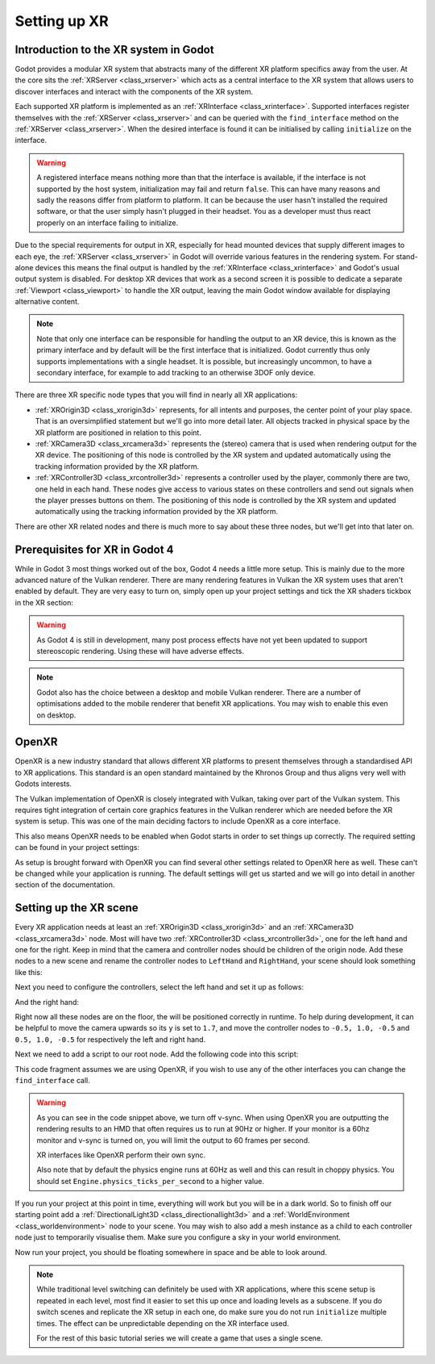 .. _doc_setting_up_xr:

Setting up XR
=============

Introduction to the XR system in Godot
--------------------------------------

Godot provides a modular XR system that abstracts many of the different XR platform specifics away from the user.
At the core sits the :ref:`XRServer <class_xrserver>` which acts as a central interface to the XR system that allows users to discover interfaces and interact with the components of the XR system.

Each supported XR platform is implemented as an :ref:`XRInterface <class_xrinterface>`. Supported interfaces register themselves with the :ref:`XRServer <class_xrserver>` and can be queried with the ``find_interface`` method on the :ref:`XRServer <class_xrserver>`. When the desired interface is found it can be initialised by calling ``initialize`` on the interface.

.. warning::
    A registered interface means nothing more than that the interface is available, if the interface is not supported by the host system, initialization may fail and return ``false``. This can have many reasons and sadly the reasons differ from platform to platform. It can be because the user hasn't installed the required software, or that the user simply hasn't plugged in their headset. You as a developer must thus react properly on an interface failing to initialize.

Due to the special requirements for output in XR, especially for head mounted devices that supply different images to each eye, the :ref:`XRServer <class_xrserver>` in Godot will override various features in the rendering system. For stand-alone devices this means the final output is handled by the :ref:`XRInterface <class_xrinterface>` and Godot's usual output system is disabled. For desktop XR devices that work as a second screen it is possible to dedicate a separate :ref:`Viewport <class_viewport>` to handle the XR output, leaving the main Godot window available for displaying alternative content.

.. note::
    Note that only one interface can be responsible for handling the output to an XR device, this is known as the primary interface and by default will be the first interface that is initialized. Godot currently thus only supports implementations with a single headset.
    It is possible, but increasingly uncommon, to have a secondary interface, for example to add tracking to an otherwise 3DOF only device.

There are three XR specific node types that you will find in nearly all XR applications:

- :ref:`XROrigin3D <class_xrorigin3d>` represents, for all intents and purposes, the center point of your play space. That is an oversimplified statement but we'll go into more detail later. All objects tracked in physical space by the XR platform are positioned in relation to this point.
- :ref:`XRCamera3D <class_xrcamera3d>` represents the (stereo) camera that is used when rendering output for the XR device. The positioning of this node is controlled by the XR system and updated automatically using the tracking information provided by the XR platform.
- :ref:`XRController3D <class_xrcontroller3d>` represents a controller used by the player, commonly there are two, one held in each hand. These nodes give access to various states on these controllers and send out signals when the player presses buttons on them. The positioning of this node is controlled by the XR system and updated automatically using the tracking information provided by the XR platform.

There are other XR related nodes and there is much more to say about these three nodes, but we'll get into that later on.

Prerequisites for XR in Godot 4
-------------------------------

While in Godot 3 most things worked out of the box, Godot 4 needs a little more setup. This is mainly due to the more advanced nature of the Vulkan renderer. There are many rendering features in Vulkan the XR system uses that aren't enabled by default. They are very easy to turn on, simply open up your project settings and tick the XR shaders tickbox in the XR section:

.. image:: img/xr_shaders.png

.. warning::
    As Godot 4 is still in development, many post process effects have not yet been updated to support stereoscopic rendering. Using these will have adverse effects.

.. note::
    Godot also has the choice between a desktop and mobile Vulkan renderer. There are a number of optimisations added to the mobile renderer that benefit XR applications. You may wish to enable this even on desktop.

OpenXR
------

OpenXR is a new industry standard that allows different XR platforms to present themselves through a standardised API to XR applications. This standard is an open standard maintained by the Khronos Group and thus aligns very well with Godots interests.

The Vulkan implementation of OpenXR is closely integrated with Vulkan, taking over part of the Vulkan system. This requires tight integration of certain core graphics features in the Vulkan renderer which are needed before the XR system is setup. This was one of the main deciding factors to include OpenXR as a core interface.

This also means OpenXR needs to be enabled when Godot starts in order to set things up correctly. The required setting can be found in your project settings:

.. image:: img/openxr_settings.png

As setup is brought forward with OpenXR you can find several other settings related to OpenXR here as well. These can't be changed while your application is running.
The default settings will get us started and we will go into detail in another section of the documentation.

Setting up the XR scene
-----------------------

Every XR application needs at least an :ref:`XROrigin3D <class_xrorigin3d>` and an :ref:`XRCamera3D <class_xrcamera3d>` node. Most will have two :ref:`XRController3D <class_xrcontroller3d>`, one for the left hand and one for the right. Keep in mind that the camera and controller nodes should be children of the origin node. Add these nodes to a new scene and rename the controller nodes to ``LeftHand`` and ``RightHand``, your scene should look something like this:

.. image:: img/xr_basic_scene.png

Next you need to configure the controllers, select the left hand and set it up as follows:

.. image:: img/xr_left_hand.png

And the right hand:

.. image:: img/xr_right_hand.png

Right now all these nodes are on the floor, the will be positioned correctly in runtime. To help during development, it can be helpful to move the camera upwards so its ``y`` is set to ``1.7``, and move the controller nodes to ``-0.5, 1.0, -0.5`` and ``0.5, 1.0, -0.5`` for respectively the left and right hand.

Next we need to add a script to our root node. Add the following code into this script:

.. tabs::
  .. code-tab:: gdscript GDScript

    extends Node3D

    var interface: XRInterface

    func _ready():
        interface = XRServer.find_interface("OpenXR")
        if interface and interface.is_initialized():
            print("OpenXR initialised successfully")

            # Turn off v-sync!
            DisplayServer.window_set_vsync_mode(DisplayServer.VSYNC_DISABLED)

            # Change our main viewport to output to the HMD
            get_viewport().use_xr = true
        else:
            print("OpenXR not initialised, please check if your headset is connected")

  .. code-tab:: csharp
    using Godot;
    using System;

    public partial class MyNode3D : Node3D
    {
        private XRInterface _xrInterface;

        public override void _Ready()
        {
            xrinterface = XRServer.FindInterface("OpenXR");
            if(xrinterface != null && xrinterface.IsInitialized())
            {
                GD.Print("OpenXR interface is initialized");

                // Turn off v-sync!
                DisplayServer.WindowSetVsyncMode(DisplayServer.VSyncMode.Disabled);

                // Change our main viewport to output to the HMD
                GetViewport().UseXR = true;
            }
            else
            {
                GD.Print("OpenXR not initialised, please check if your headset is connected");
            }
        }
    }

        

This code fragment assumes we are using OpenXR, if you wish to use any of the other interfaces you can change the ``find_interface`` call.

.. warning::

    As you can see in the code snippet above, we turn off v-sync.
    When using OpenXR you are outputting the rendering results to an HMD that often requires us to run at 90Hz or higher.
    If your monitor is a 60hz monitor and v-sync is turned on, you will limit the output to 60 frames per second.

    XR interfaces like OpenXR perform their own sync.

    Also note that by default the physics engine runs at 60Hz as well and this can result in choppy physics.
    You should set ``Engine.physics_ticks_per_second`` to a higher value.

If you run your project at this point in time, everything will work but you will be in a dark world. So to finish off our starting point add a :ref:`DirectionalLight3D <class_directionallight3d>` and a :ref:`WorldEnvironment <class_worldenvironment>` node to your scene.
You may wish to also add a mesh instance as a child to each controller node just to temporarily visualise them.
Make sure you configure a sky in your world environment.

Now run your project, you should be floating somewhere in space and be able to look around.

.. note::

    While traditional level switching can definitely be used with XR applications, where this scene setup is repeated in each level, most find it easier to set this up once and loading levels as a subscene. If you do switch scenes and replicate the XR setup in each one, do make sure you do not run ``initialize`` multiple times. The effect can be unpredictable depending on the XR interface used.

    For the rest of this basic tutorial series we will create a game that uses a single scene.
